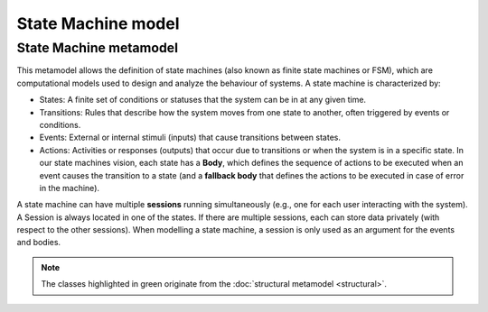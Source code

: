 State Machine model
====================

.. _state-machine-metamodel:

State Machine metamodel
-----------------------

This metamodel allows the definition of state machines (also known as finite state machines or FSM), which are computational
models used to design and analyze the behaviour of systems. A state machine is characterized by:

- States: A finite set of conditions or statuses that the system can be in at any given time.
- Transitions: Rules that describe how the system moves from one state to another, often triggered by events or conditions.
- Events: External or internal stimuli (inputs) that cause transitions between states.
- Actions: Activities or responses (outputs) that occur due to transitions or when the system is in a specific state. In our
  state machines vision, each state has a **Body**, which defines the sequence of actions to be executed when an event causes the transition to a state
  (and a **fallback body** that defines the actions to be executed in case of error in the machine).

A state machine can have multiple **sessions** running simultaneously (e.g., one for each user interacting with the system).
A Session is always located in one of the states. If there are multiple sessions, each can store data privately (with respect to the other sessions).
When modelling a state machine, a session is only used as an argument for the events and bodies.

.. image:: ../../img/state_machine_mm.png
  :width: 800
  :alt: State machine metamodel
  :align: center

.. note::

  The classes highlighted in green originate from the :doc:`structural metamodel <structural>`.
